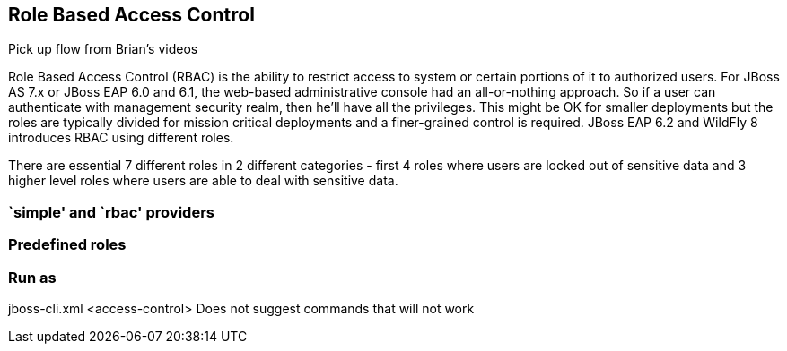 == Role Based Access Control

Pick up flow from Brian's videos

Role Based Access Control (RBAC) is the ability to restrict access to system or certain portions of it to authorized users. For JBoss AS 7.x or JBoss EAP 6.0 and 6.1, the web-based administrative console had an all-or-nothing approach. So if a user can authenticate with management security realm, then he'll have all the privileges. This might be OK for smaller deployments but the roles are typically divided for mission critical deployments and a finer-grained control is required. JBoss EAP 6.2 and WildFly 8 introduces RBAC using different roles.

There are essential 7 different roles in 2 different categories - first 4 roles where users are locked out of sensitive data and 3 higher level roles where users are able to deal with sensitive data.


=== `simple' and `rbac' providers

=== Predefined roles

=== Run as

jboss-cli.xml <access-control> Does not suggest commands that will not work
